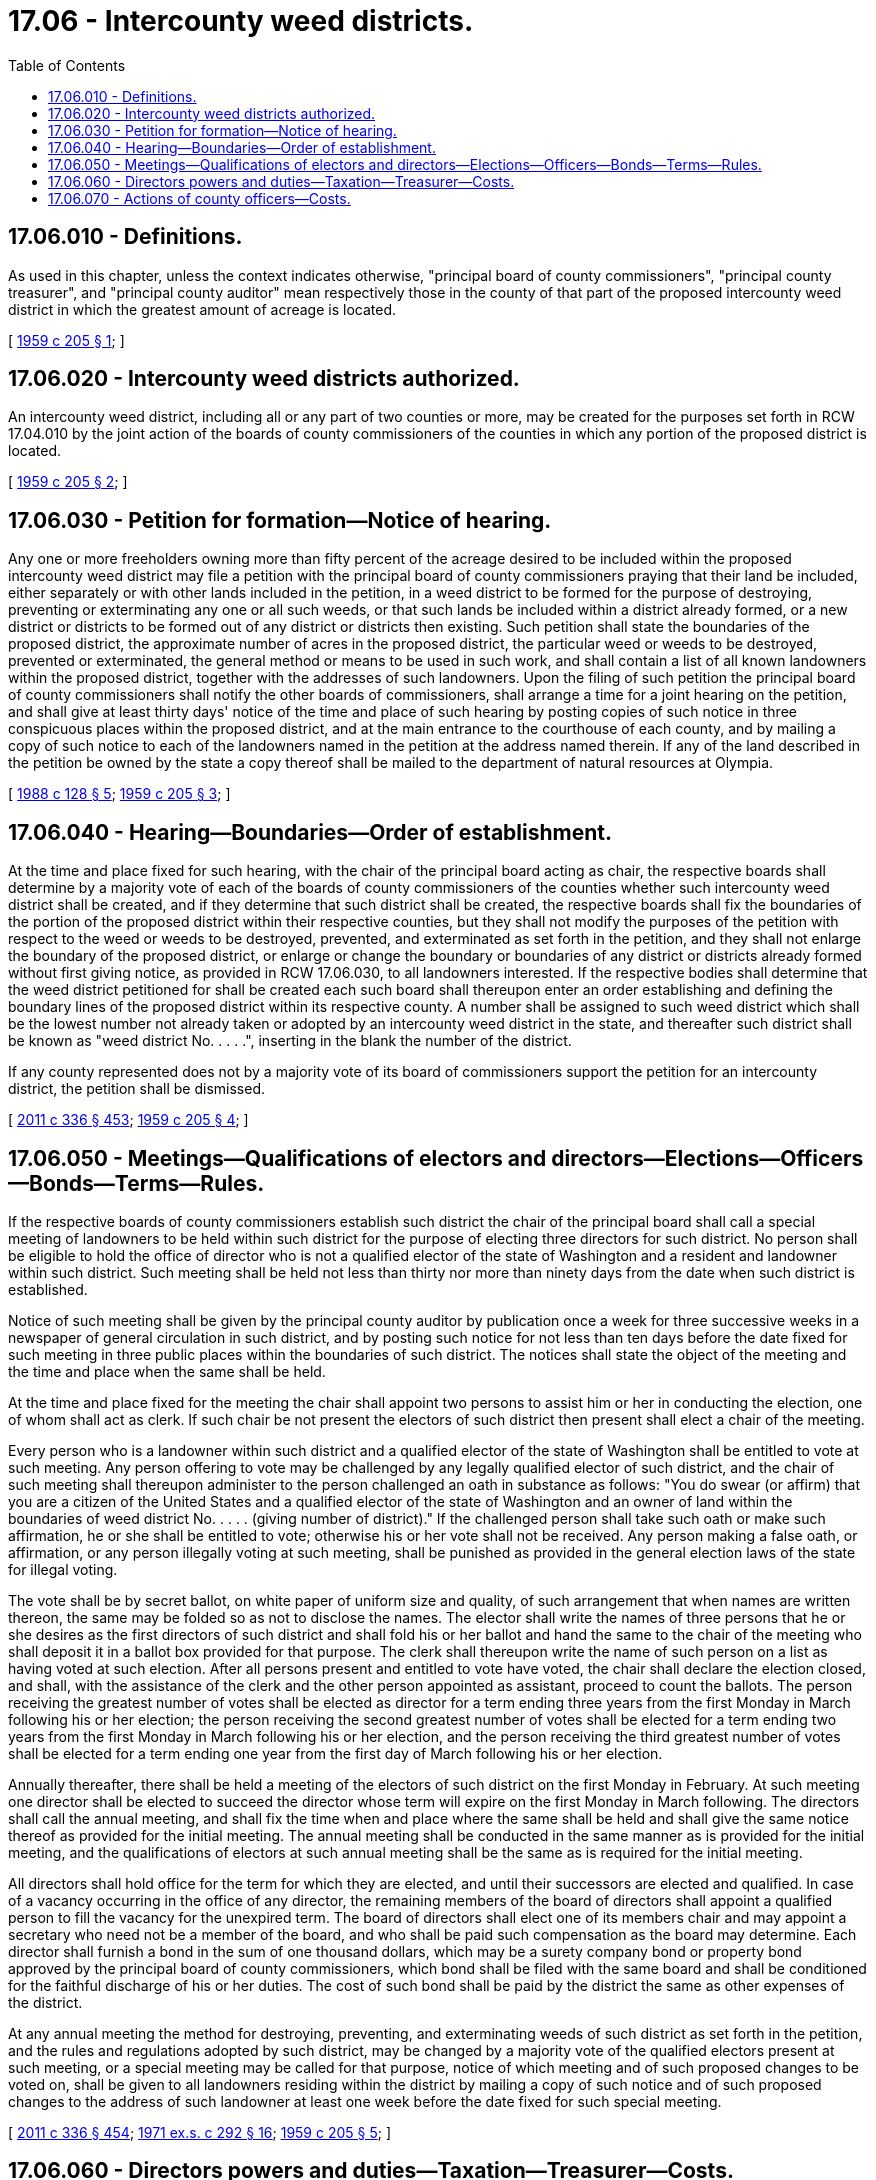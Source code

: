 = 17.06 - Intercounty weed districts.
:toc:

== 17.06.010 - Definitions.
As used in this chapter, unless the context indicates otherwise, "principal board of county commissioners", "principal county treasurer", and "principal county auditor" mean respectively those in the county of that part of the proposed intercounty weed district in which the greatest amount of acreage is located.

[ http://leg.wa.gov/CodeReviser/documents/sessionlaw/1959c205.pdf?cite=1959%20c%20205%20§%201[1959 c 205 § 1]; ]

== 17.06.020 - Intercounty weed districts authorized.
An intercounty weed district, including all or any part of two counties or more, may be created for the purposes set forth in RCW 17.04.010 by the joint action of the boards of county commissioners of the counties in which any portion of the proposed district is located.

[ http://leg.wa.gov/CodeReviser/documents/sessionlaw/1959c205.pdf?cite=1959%20c%20205%20§%202[1959 c 205 § 2]; ]

== 17.06.030 - Petition for formation—Notice of hearing.
Any one or more freeholders owning more than fifty percent of the acreage desired to be included within the proposed intercounty weed district may file a petition with the principal board of county commissioners praying that their land be included, either separately or with other lands included in the petition, in a weed district to be formed for the purpose of destroying, preventing or exterminating any one or all such weeds, or that such lands be included within a district already formed, or a new district or districts to be formed out of any district or districts then existing. Such petition shall state the boundaries of the proposed district, the approximate number of acres in the proposed district, the particular weed or weeds to be destroyed, prevented or exterminated, the general method or means to be used in such work, and shall contain a list of all known landowners within the proposed district, together with the addresses of such landowners. Upon the filing of such petition the principal board of county commissioners shall notify the other boards of commissioners, shall arrange a time for a joint hearing on the petition, and shall give at least thirty days' notice of the time and place of such hearing by posting copies of such notice in three conspicuous places within the proposed district, and at the main entrance to the courthouse of each county, and by mailing a copy of such notice to each of the landowners named in the petition at the address named therein. If any of the land described in the petition be owned by the state a copy thereof shall be mailed to the department of natural resources at Olympia.

[ http://leg.wa.gov/CodeReviser/documents/sessionlaw/1988c128.pdf?cite=1988%20c%20128%20§%205[1988 c 128 § 5]; http://leg.wa.gov/CodeReviser/documents/sessionlaw/1959c205.pdf?cite=1959%20c%20205%20§%203[1959 c 205 § 3]; ]

== 17.06.040 - Hearing—Boundaries—Order of establishment.
At the time and place fixed for such hearing, with the chair of the principal board acting as chair, the respective boards shall determine by a majority vote of each of the boards of county commissioners of the counties whether such intercounty weed district shall be created, and if they determine that such district shall be created, the respective boards shall fix the boundaries of the portion of the proposed district within their respective counties, but they shall not modify the purposes of the petition with respect to the weed or weeds to be destroyed, prevented, and exterminated as set forth in the petition, and they shall not enlarge the boundary of the proposed district, or enlarge or change the boundary or boundaries of any district or districts already formed without first giving notice, as provided in RCW 17.06.030, to all landowners interested. If the respective bodies shall determine that the weed district petitioned for shall be created each such board shall thereupon enter an order establishing and defining the boundary lines of the proposed district within its respective county. A number shall be assigned to such weed district which shall be the lowest number not already taken or adopted by an intercounty weed district in the state, and thereafter such district shall be known as "weed district No. . . . .", inserting in the blank the number of the district.

If any county represented does not by a majority vote of its board of commissioners support the petition for an intercounty district, the petition shall be dismissed.

[ http://lawfilesext.leg.wa.gov/biennium/2011-12/Pdf/Bills/Session%20Laws/Senate/5045.SL.pdf?cite=2011%20c%20336%20§%20453[2011 c 336 § 453]; http://leg.wa.gov/CodeReviser/documents/sessionlaw/1959c205.pdf?cite=1959%20c%20205%20§%204[1959 c 205 § 4]; ]

== 17.06.050 - Meetings—Qualifications of electors and directors—Elections—Officers—Bonds—Terms—Rules.
If the respective boards of county commissioners establish such district the chair of the principal board shall call a special meeting of landowners to be held within such district for the purpose of electing three directors for such district. No person shall be eligible to hold the office of director who is not a qualified elector of the state of Washington and a resident and landowner within such district. Such meeting shall be held not less than thirty nor more than ninety days from the date when such district is established.

Notice of such meeting shall be given by the principal county auditor by publication once a week for three successive weeks in a newspaper of general circulation in such district, and by posting such notice for not less than ten days before the date fixed for such meeting in three public places within the boundaries of such district. The notices shall state the object of the meeting and the time and place when the same shall be held.

At the time and place fixed for the meeting the chair shall appoint two persons to assist him or her in conducting the election, one of whom shall act as clerk. If such chair be not present the electors of such district then present shall elect a chair of the meeting.

Every person who is a landowner within such district and a qualified elector of the state of Washington shall be entitled to vote at such meeting. Any person offering to vote may be challenged by any legally qualified elector of such district, and the chair of such meeting shall thereupon administer to the person challenged an oath in substance as follows: "You do swear (or affirm) that you are a citizen of the United States and a qualified elector of the state of Washington and an owner of land within the boundaries of weed district No. . . . . (giving number of district)." If the challenged person shall take such oath or make such affirmation, he or she shall be entitled to vote; otherwise his or her vote shall not be received. Any person making a false oath, or affirmation, or any person illegally voting at such meeting, shall be punished as provided in the general election laws of the state for illegal voting.

The vote shall be by secret ballot, on white paper of uniform size and quality, of such arrangement that when names are written thereon, the same may be folded so as not to disclose the names. The elector shall write the names of three persons that he or she desires as the first directors of such district and shall fold his or her ballot and hand the same to the chair of the meeting who shall deposit it in a ballot box provided for that purpose. The clerk shall thereupon write the name of such person on a list as having voted at such election. After all persons present and entitled to vote have voted, the chair shall declare the election closed, and shall, with the assistance of the clerk and the other person appointed as assistant, proceed to count the ballots. The person receiving the greatest number of votes shall be elected as director for a term ending three years from the first Monday in March following his or her election; the person receiving the second greatest number of votes shall be elected for a term ending two years from the first Monday in March following his or her election, and the person receiving the third greatest number of votes shall be elected for a term ending one year from the first day of March following his or her election.

Annually thereafter, there shall be held a meeting of the electors of such district on the first Monday in February. At such meeting one director shall be elected to succeed the director whose term will expire on the first Monday in March following. The directors shall call the annual meeting, and shall fix the time when and place where the same shall be held and shall give the same notice thereof as provided for the initial meeting. The annual meeting shall be conducted in the same manner as is provided for the initial meeting, and the qualifications of electors at such annual meeting shall be the same as is required for the initial meeting.

All directors shall hold office for the term for which they are elected, and until their successors are elected and qualified. In case of a vacancy occurring in the office of any director, the remaining members of the board of directors shall appoint a qualified person to fill the vacancy for the unexpired term. The board of directors shall elect one of its members chair and may appoint a secretary who need not be a member of the board, and who shall be paid such compensation as the board may determine. Each director shall furnish a bond in the sum of one thousand dollars, which may be a surety company bond or property bond approved by the principal board of county commissioners, which bond shall be filed with the same board and shall be conditioned for the faithful discharge of his or her duties. The cost of such bond shall be paid by the district the same as other expenses of the district.

At any annual meeting the method for destroying, preventing, and exterminating weeds of such district as set forth in the petition, and the rules and regulations adopted by such district, may be changed by a majority vote of the qualified electors present at such meeting, or a special meeting may be called for that purpose, notice of which meeting and of such proposed changes to be voted on, shall be given to all landowners residing within the district by mailing a copy of such notice and of such proposed changes to the address of such landowner at least one week before the date fixed for such special meeting.

[ http://lawfilesext.leg.wa.gov/biennium/2011-12/Pdf/Bills/Session%20Laws/Senate/5045.SL.pdf?cite=2011%20c%20336%20§%20454[2011 c 336 § 454]; http://leg.wa.gov/CodeReviser/documents/sessionlaw/1971ex1c292.pdf?cite=1971%20ex.s.%20c%20292%20§%2016[1971 ex.s. c 292 § 16]; http://leg.wa.gov/CodeReviser/documents/sessionlaw/1959c205.pdf?cite=1959%20c%20205%20§%205[1959 c 205 § 5]; ]

== 17.06.060 - Directors powers and duties—Taxation—Treasurer—Costs.
The board of directors of an intercounty weed district shall have the same powers and duties as the board of directors of a weed district located entirely within one county, and all the provisions of chapter 17.04 RCW are hereby made applicable to intercounty weed districts: PROVIDED, That in the case of evaluation, assessment, collection, apportionment, and any other allied power or duty relating to taxes in connection with the district, the action shall be performed by the officer or board of the county for that area of the district which is located within his or her respective county, and all materials, information, and other data and all moneys collected shall be submitted to the proper officer of the county of that part of the district in which the greatest amount of acreage is located. Any power which may be or duty which shall be performed in connection therewith shall be performed by the officer or board receiving such as though only a district in a single county were concerned. All moneys collected from such area constituting a part of such district that should be paid to such district shall be delivered to the principal county treasurer who shall be ex officio treasurer of such district. All other materials, information, or data relating to the district shall be submitted to the district board of directors.

Any costs or expenses incurred under this section shall be borne proportionately by each county involved.

[ http://lawfilesext.leg.wa.gov/biennium/2011-12/Pdf/Bills/Session%20Laws/Senate/5045.SL.pdf?cite=2011%20c%20336%20§%20455[2011 c 336 § 455]; http://leg.wa.gov/CodeReviser/documents/sessionlaw/1959c205.pdf?cite=1959%20c%20205%20§%206[1959 c 205 § 6]; ]

== 17.06.070 - Actions of county officers—Costs.
Whenever any action is required or may be performed by any county officer or board for all purposes essential to the maintenance, operation, and administration of the district, such action shall be performed by the respective officer or board of the county of that part of the district in which the greatest amount of acreage of the district is located.

All costs incurred shall be borne proportionately by each county in that ratio which the amount of acreage of the district located in that part of each county forming a part of the district bears to the total amount of acreage located in the whole district.

[ http://leg.wa.gov/CodeReviser/documents/sessionlaw/1959c205.pdf?cite=1959%20c%20205%20§%207[1959 c 205 § 7]; ]

